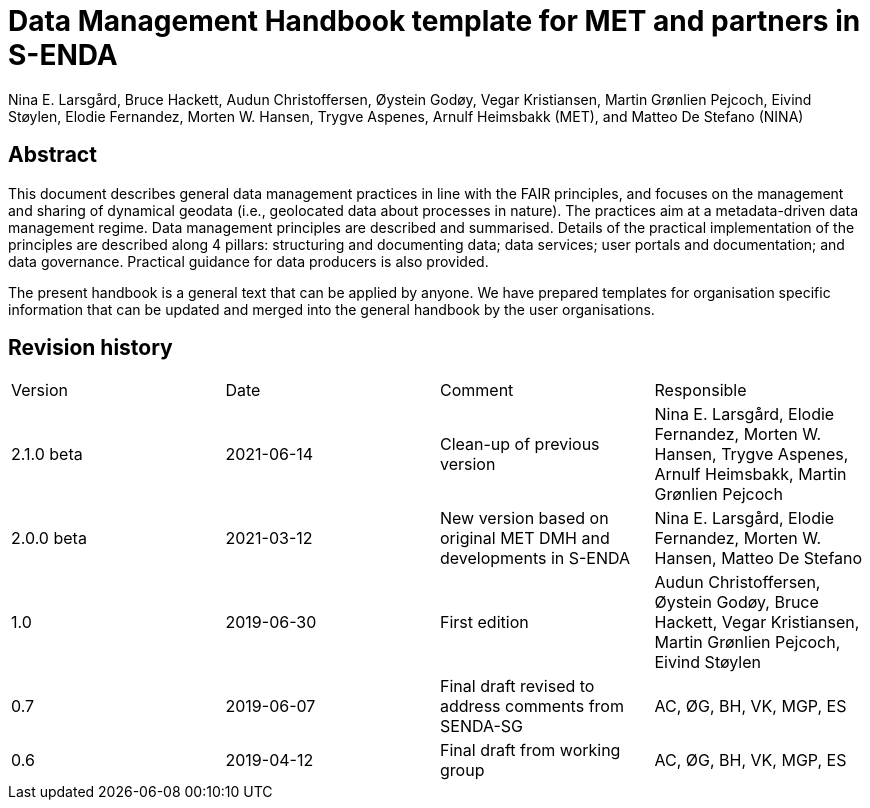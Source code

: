 = Data Management Handbook template for MET and partners in S-ENDA
Nina E. Larsgård, Bruce Hackett, Audun Christoffersen, Øystein Godøy, Vegar Kristiansen, Martin Grønlien Pejcoch, Eivind Støylen, Elodie Fernandez, Morten W. Hansen, Trygve Aspenes, Arnulf Heimsbakk (MET), and Matteo De Stefano (NINA)

[discrete]
== Abstract

This document describes general data management practices in line with the FAIR principles, and focuses on the management and sharing of dynamical geodata (i.e., geolocated data about processes in nature). The practices aim at a metadata-driven data management regime. Data management principles are described and summarised. Details of the practical implementation of the principles are described along 4 pillars: structuring and documenting data; data services; user portals and documentation; and data governance. Practical guidance for data producers is also provided.

The present handbook is a general text that can be applied by anyone. We have prepared templates for organisation specific information that can be updated and merged into the general handbook by the user organisations.

toc::[]

[discrete]
== Revision history

[cols=",,,",]
|=======================================================================
|Version |Date |Comment |Responsible
|2.1.0 beta |2021-06-14 |Clean-up of previous version
|Nina E. Larsgård, Elodie Fernandez, Morten W. Hansen, Trygve Aspenes, Arnulf Heimsbakk, Martin Grønlien Pejcoch

|2.0.0 beta |2021-03-12 |New version based on original MET DMH and developments in S-ENDA
|Nina E. Larsgård, Elodie Fernandez, Morten W. Hansen, Matteo De Stefano

|1.0 |2019-06-30 |First edition |Audun Christoffersen, Øystein Godøy, Bruce Hackett, Vegar Kristiansen, Martin Grønlien Pejcoch, Eivind Støylen

|0.7 |2019-06-07 |Final draft revised to address comments from SENDA-SG |AC, ØG, BH, VK, MGP, ES

|0.6 |2019-04-12 |Final draft from working group |AC, ØG, BH, VK, MGP, ES

|=======================================================================


